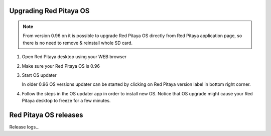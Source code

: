 #######################
Upgrading Red Pitaya OS
#######################

.. note::

   From version 0.96 on it is possible to upgrade Red Pitaya OS
   directly from Red Pitaya application page,
   so there is no need to remove & reinstall whole SD card.

#. Open Red Pitaya desktop using your WEB browser
#. Make sure your Red Pitaya OS is 0.96

   .. image:: 

#. Start OS updater

   .. note::

   In older 0.96 OS versions updater can be started by clicking on Red Pitaya version label in bottom right corner.

#. Follow the steps in the OS updater app in order to install new OS.
   Notice that OS upgrade might cause your Red Pitaya desktop to freeze for a few minutes.

######################
Red Pitaya OS releases
######################
Release logs...



